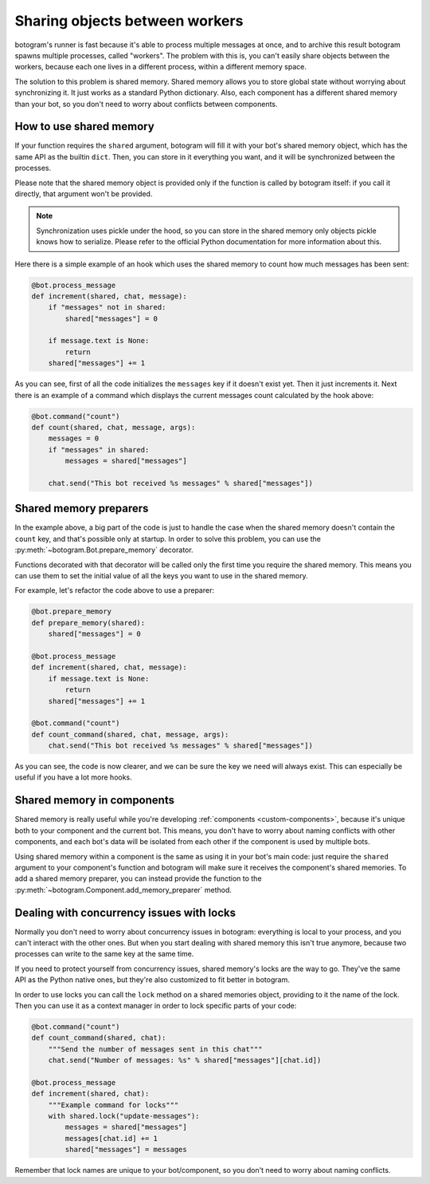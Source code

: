 .. Copyright (c) 2015-2017 The Botogram Authors (see AUTHORS)
   Documentation released under the MIT license (see LICENSE)

.. _shared-memory:

===============================
Sharing objects between workers
===============================

botogram's runner is fast because it's able to process multiple messages at
once, and to archive this result botogram spawns multiple processes, called
"workers". The problem with this is, you can't easily share objects between the
workers, because each one lives in a different process, within a different
memory space.

The solution to this problem is shared memory. Shared memory allows you to
store global state without worrying about synchronizing it. It just works as a
standard Python dictionary. Also, each component has a different shared memory
than your bot, so you don't need to worry about conflicts between components.

.. _shared-memory-basics:

How to use shared memory
========================

If your function requires the ``shared`` argument, botogram will fill it
with your bot's shared memory object, which has the same API as the builtin
``dict``. Then, you can store in it everything you want, and it will be
synchronized between the processes.

Please note that the shared memory object is provided only if the function is
called by botogram itself: if you call it directly, that argument won't be
provided.

.. note::

   Synchronization uses pickle under the hood, so you can store in the shared
   memory only objects pickle knows how to serialize. Please refer to the
   official Python documentation for more information about this.

Here there is a simple example of an hook which uses the shared memory to count
how much messages has been sent:

.. code-block:: python

   @bot.process_message
   def increment(shared, chat, message):
       if "messages" not in shared:
           shared["messages"] = 0

       if message.text is None:
           return
       shared["messages"] += 1

As you can see, first of all the code initializes the ``messages`` key if it
doesn't exist yet. Then it just increments it. Next there is an example of a
command which displays the current messages count calculated by the hook above:

.. code-block:: python

   @bot.command("count")
   def count(shared, chat, message, args):
       messages = 0
       if "messages" in shared:
           messages = shared["messages"]

       chat.send("This bot received %s messages" % shared["messages"])

.. _shared-memory-inits:

Shared memory preparers
=======================

In the example above, a big part of the code is just to handle the case when
the shared memory doesn't contain the ``count`` key, and that's possible only
at startup. In order to solve this problem, you can use the
:py:meth:`~botogram.Bot.prepare_memory` decorator.

Functions decorated with that decorator will be called only the first time you
require the shared memory. This means you can use them to set the initial value
of all the keys you want to use in the shared memory.

For example, let's refactor the code above to use a preparer:

.. code-block:: python

   @bot.prepare_memory
   def prepare_memory(shared):
       shared["messages"] = 0

   @bot.process_message
   def increment(shared, chat, message):
       if message.text is None:
           return
       shared["messages"] += 1

   @bot.command("count")
   def count_command(shared, chat, message, args):
       chat.send("This bot received %s messages" % shared["messages"])

As you can see, the code is now clearer, and we can be sure the key we need
will always exist. This can especially be useful if you have a lot more hooks.

.. _shared-memory-components:

Shared memory in components
===========================

Shared memory is really useful while you're developing :ref:`components
<custom-components>`, because it's unique both to your component and the
current bot. This means, you don't have to worry about naming conflicts with
other components, and each bot's data will be isolated from each other if the
component is used by multiple bots.

Using shared memory within a component is the same as using it in your bot's
main code: just require the ``shared`` argument to your component's function
and botogram will make sure it receives the component's shared memories. To
add a shared memory preparer, you can instead provide the function to the
:py:meth:`~botogram.Component.add_memory_preparer` method.

.. _shared-memory-locks:

Dealing with concurrency issues with locks
==========================================

Normally you don't need to worry about concurrency issues in botogram:
everything is local to your process, and you can't interact with the other
ones. But when you start dealing with shared memory this isn't true anymore,
because two processes can write to the same key at the same time.

If you need to protect yourself from concurrency issues, shared memory's locks
are the way to go. They've the same API as the Python native ones, but they're
also customized to fit better in botogram.

In order to use locks you can call the ``lock`` method on a shared memories
object, providing to it the name of the lock. Then you can use it as a context
manager in order to lock specific parts of your code:

.. code-block:: python

   @bot.command("count")
   def count_command(shared, chat):
       """Send the number of messages sent in this chat"""
       chat.send("Number of messages: %s" % shared["messages"][chat.id])

   @bot.process_message
   def increment(shared, chat):
       """Example command for locks"""
       with shared.lock("update-messages"):
           messages = shared["messages"]
           messages[chat.id] += 1
           shared["messages"] = messages

Remember that lock names are unique to your bot/component, so you don't need to
worry about naming conflicts.
